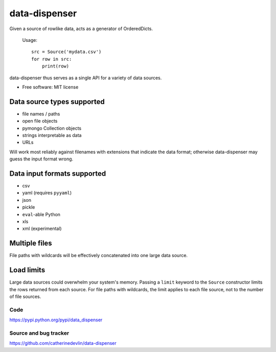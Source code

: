 ==============
data-dispenser
==============

Given a source of rowlike data, acts as a generator of OrderedDicts.

    Usage::

        src = Source('mydata.csv')
        for row in src:
            print(row)

data-dispenser thus serves as a single API for a variety of data sources.

* Free software: MIT license

Data source types supported
...........................

* file names / paths
* open file objects
* pymongo Collection objects
* strings interpretable as data 
* URLs

Will work most reliably against filenames with extensions that indicate
the data format; otherwise data-dispenser may guess the input format wrong.

Data input formats supported
............................

* csv
* yaml (requires ``pyyaml``)
* json
* pickle
* ``eval``-able Python
* xls
* xml (experimental)

Multiple files
..............

File paths with wildcards will be
effectively concatenated into one large data source.

Load limits
...........

Large data sources could overwhelm your system's memory.  Passing a ``limit``
keyword to the ``Source`` constructor limits the rows returned from each
source.  For file paths with wildcards, the limit applies to each file
source, not to the number of file sources.

Code
----

https://pypi.python.org/pypi/data_dispenser

Source and bug tracker
----------------------

https://github.com/catherinedevlin/data-dispenser

